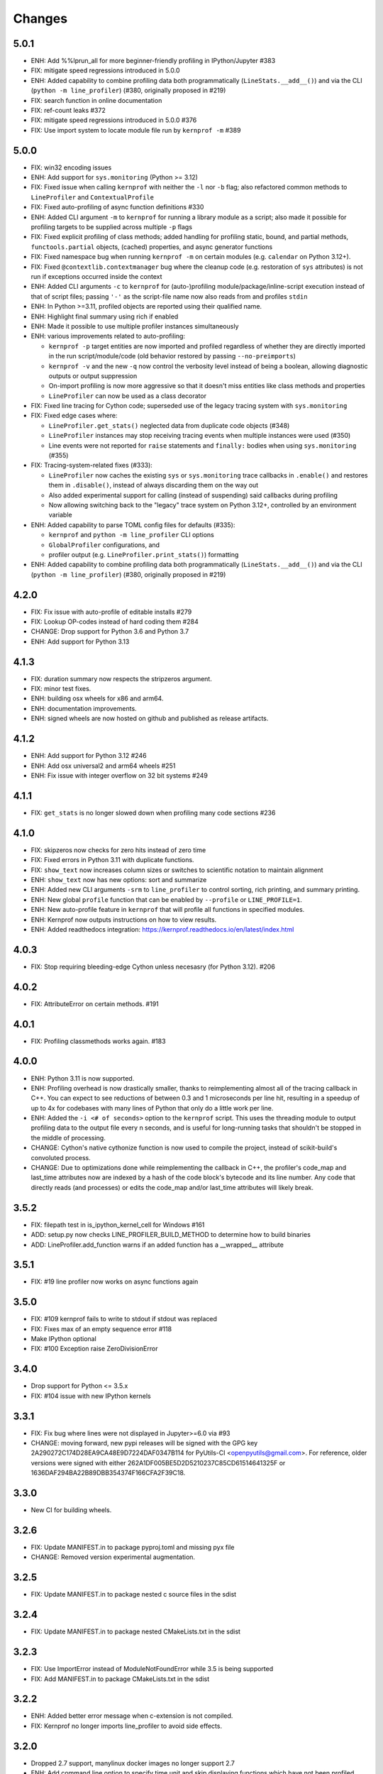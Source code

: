 Changes
=======

5.0.1
~~~~~
* ENH: Add %%lprun_all for more beginner-friendly profiling in IPython/Jupyter #383
* FIX: mitigate speed regressions introduced in 5.0.0
* ENH: Added capability to combine profiling data both programmatically (``LineStats.__add__()``) and via the CLI (``python -m line_profiler``) (#380, originally proposed in #219)
* FIX: search function in online documentation
* FIX: ref-count leaks #372
* FIX: mitigate speed regressions introduced in 5.0.0 #376
* FIX: Use import system to locate module file run by ``kernprof -m`` #389

5.0.0
~~~~~
* FIX: win32 encoding issues
* ENH: Add support for ``sys.monitoring`` (Python >= 3.12)
* FIX: Fixed issue when calling ``kernprof`` with neither the ``-l`` nor ``-b`` flag; also refactored common methods to ``LineProfiler`` and ``ContextualProfile``
* FIX: Fixed auto-profiling of async function definitions #330
* ENH: Added CLI argument ``-m`` to ``kernprof`` for running a library module as a script; also made it possible for profiling targets to be supplied across multiple ``-p`` flags
* FIX: Fixed explicit profiling of class methods; added handling for profiling static, bound, and partial methods, ``functools.partial`` objects, (cached) properties, and async generator functions
* FIX: Fixed namespace bug when running ``kernprof -m`` on certain modules (e.g. ``calendar`` on Python 3.12+).
* FIX: Fixed ``@contextlib.contextmanager`` bug where the cleanup code (e.g. restoration of ``sys`` attributes) is not run if exceptions occurred inside the context
* ENH: Added CLI arguments ``-c`` to ``kernprof`` for (auto-)profiling module/package/inline-script execution instead of that of script files; passing ``'-'`` as the script-file name now also reads from and profiles ``stdin``
* ENH: In Python >=3.11, profiled objects are reported using their qualified name.
* ENH: Highlight final summary using rich if enabled
* ENH: Made it possible to use multiple profiler instances simultaneously
* ENH: various improvements related to auto-profiling:

  * ``kernprof -p`` target entities are now imported and profiled regardless of
    whether they are directly imported in the run script/module/code (old
    behavior restored by passing ``--no-preimports``)
  * ``kernprof -v`` and the new ``-q`` now control the verbosity level instead
    of being a boolean, allowing diagnostic outputs or output suppression
  * On-import profiling is now more aggressive so that it doesn't miss entities
    like class methods and properties
  * ``LineProfiler`` can now be used as a class decorator
* FIX: Fixed line tracing for Cython code; superseded use of the legacy tracing system with ``sys.monitoring``
* FIX: Fixed edge cases where:

  * ``LineProfiler.get_stats()`` neglected data from duplicate code objects
    (#348)
  * ``LineProfiler`` instances may stop receiving tracing events when multiple
    instances were used (#350)
  * Line events were not reported for ``raise`` statements and ``finally:``
    bodies when using ``sys.monitoring`` (#355)
* FIX: Tracing-system-related fixes (#333):

  * ``LineProfiler`` now caches the existing ``sys`` or ``sys.monitoring`` trace
    callbacks in ``.enable()`` and restores them in ``.disable()``, instead of
    always discarding them on the way out
  * Also added experimental support for calling (instead of suspending) said
    callbacks during profiling
  * Now allowing switching back to the "legacy" trace system on Python 3.12+,
    controlled by an environment variable
* ENH: Added capability to parse TOML config files for defaults (#335):

  * ``kernprof`` and ``python -m line_profiler`` CLI options
  * ``GlobalProfiler`` configurations, and
  * profiler output (e.g. ``LineProfiler.print_stats()``) formatting
* ENH: Added capability to combine profiling data both programmatically (``LineStats.__add__()``) and via the CLI (``python -m line_profiler``) (#380, originally proposed in #219)

4.2.0
~~~~~
* FIX: Fix issue with auto-profile of editable installs #279
* FIX: Lookup OP-codes instead of hard coding them #284
* CHANGE: Drop support for Python 3.6 and Python 3.7
* ENH: Add support for Python 3.13

4.1.3
~~~~~
* FIX: duration summary now respects the stripzeros argument.
* FIX: minor test fixes.
* ENH: building osx wheels for x86 and arm64.
* ENH: documentation improvements.
* ENH: signed wheels are now hosted on github and published as release artifacts.

4.1.2
~~~~~
* ENH: Add support for Python 3.12 #246
* ENH: Add osx universal2 and arm64 wheels #251
* ENH: Fix issue with integer overflow on 32 bit systems #249

4.1.1
~~~~~
* FIX: ``get_stats`` is no longer slowed down when profiling many code sections #236

4.1.0
~~~~~
* FIX: skipzeros now checks for zero hits instead of zero time
* FIX: Fixed errors in Python 3.11 with duplicate functions.
* FIX: ``show_text`` now increases column sizes or switches to scientific notation to maintain alignment
* ENH: ``show_text`` now has new options: sort and summarize
* ENH: Added new CLI arguments ``-srm`` to ``line_profiler`` to control sorting, rich printing, and summary printing.
* ENH: New global ``profile`` function that can be enabled by ``--profile`` or ``LINE_PROFILE=1``.
* ENH: New auto-profile feature in ``kernprof`` that will profile all functions in specified modules.
* ENH: Kernprof now outputs instructions on how to view results.
* ENH: Added readthedocs integration: https://kernprof.readthedocs.io/en/latest/index.html

4.0.3
~~~~~
* FIX: Stop requiring bleeding-edge Cython unless necesasry (for Python 3.12).  #206

4.0.2
~~~~~
* FIX: AttributeError on certain methods. #191

4.0.1
~~~~~
* FIX: Profiling classmethods works again. #183

4.0.0
~~~~~
* ENH: Python 3.11 is now supported.
* ENH: Profiling overhead is now drastically smaller, thanks to reimplementing almost all of the tracing callback in C++. You can expect to see reductions of between 0.3 and 1 microseconds per line hit, resulting in a speedup of up to 4x for codebases with many lines of Python that only do a little work per line.
* ENH: Added the ``-i <# of seconds>`` option to the ``kernprof`` script. This uses the threading module to output profiling data to the output file every n seconds, and is useful for long-running tasks that shouldn't be stopped in the middle of processing.
* CHANGE: Cython's native cythonize function is now used to compile the project, instead of scikit-build's convoluted process.
* CHANGE: Due to optimizations done while reimplementing the callback in C++, the profiler's code_map and last_time attributes now are indexed by a hash of the code block's bytecode and its line number. Any code that directly reads (and processes) or edits the code_map and/or last_time attributes will likely break.

3.5.2
~~~~~
* FIX: filepath test in is_ipython_kernel_cell for Windows #161
* ADD: setup.py now checks LINE_PROFILER_BUILD_METHOD to determine how to build binaries
* ADD: LineProfiler.add_function warns if an added function has a __wrapped__ attribute

3.5.1
~~~~~
* FIX: #19 line profiler now works on async functions again

3.5.0
~~~~~
* FIX: #109 kernprof fails to write to stdout if stdout was replaced
* FIX: Fixes max of an empty sequence error #118
* Make IPython optional
* FIX: #100 Exception raise ZeroDivisionError

3.4.0
~~~~~
* Drop support for Python <= 3.5.x
* FIX: #104 issue with new IPython kernels

3.3.1
~~~~~
* FIX: Fix bug where lines were not displayed in Jupyter>=6.0 via #93
* CHANGE: moving forward, new pypi releases will be signed with the GPG key 2A290272C174D28EA9CA48E9D7224DAF0347B114 for PyUtils-CI <openpyutils@gmail.com>. For reference, older versions were signed with either 262A1DF005BE5D2D5210237C85CD61514641325F or 1636DAF294BA22B89DBB354374F166CFA2F39C18.

3.3.0
~~~~~
* New CI for building wheels.

3.2.6
~~~~~
* FIX: Update MANIFEST.in to package pyproj.toml and missing pyx file
* CHANGE: Removed version experimental augmentation.

3.2.5
~~~~~
* FIX: Update MANIFEST.in to package nested c source files in the sdist

3.2.4
~~~~~
* FIX: Update MANIFEST.in to package nested CMakeLists.txt in the sdist

3.2.3
~~~~~
* FIX: Use ImportError instead of ModuleNotFoundError while 3.5 is being supported
* FIX: Add MANIFEST.in to package CMakeLists.txt in the sdist

3.2.2
~~~~~
* ENH: Added better error message when c-extension is not compiled.
* FIX: Kernprof no longer imports line_profiler to avoid side effects.

3.2.0
~~~~~
* Dropped 2.7 support, manylinux docker images no longer support 2.7
* ENH: Add command line option to specify time unit and skip displaying
  functions which have not been profiled.
* ENH: Unified versions of line_profiler and kernprof: kernprof version is now
  identical to line_profiler version.

3.1.0
~~~~~
* ENH: fix Python 3.9

3.0.2
~~~~~
* BUG: fix ``__version__`` attribute in Python 2 CLI.

3.0.1
~~~~~
* BUG: fix calling the package from the command line

3.0.0
~~~~~
* ENH: Fix Python 3.7
* ENH: Restructure into package

2.1
~~~
* ENH: Add support for Python 3.5 coroutines
* ENH: Documentation updates
* ENH: CI for most recent Python versions (3.5, 3.6, 3.6-dev, 3.7-dev, nightly)
* ENH: Add timer unit argument for output time granularity spec

2.0
~~~
* BUG: Added support for IPython 5.0+, removed support for IPython <=0.12

1.1
~~~
* BUG: Read source files as bytes.

1.0
~~~
* ENH: `kernprof.py` is now installed as `kernprof`.
* ENH: Python 3 support. Thanks to the long-suffering Mikhail Korobov for being
  patient.
* Dropped 2.6 as it was too annoying.
* ENH: The `stripzeros` and `add_module` options. Thanks to Erik Tollerud for
  contributing it.
* ENH: Support for IPython cell blocks. Thanks to Michael Forbes for adding
  this feature.
* ENH: Better warnings when building without Cython. Thanks to David Cournapeau
  for spotting this.

1.0b3
~~~~~

* ENH: Profile generators.
* BUG: Update for compatibility with newer versions of Cython. Thanks to Ondrej
  Certik for spotting the bug.
* BUG: Update IPython compatibility for 0.11+. Thanks to Yaroslav Halchenko and
  others for providing the updated imports.

1.0b2
~~~~~

* BUG: fixed line timing overflow on Windows.
* DOC: improved the README.

1.0b1
~~~~~

* Initial release.
